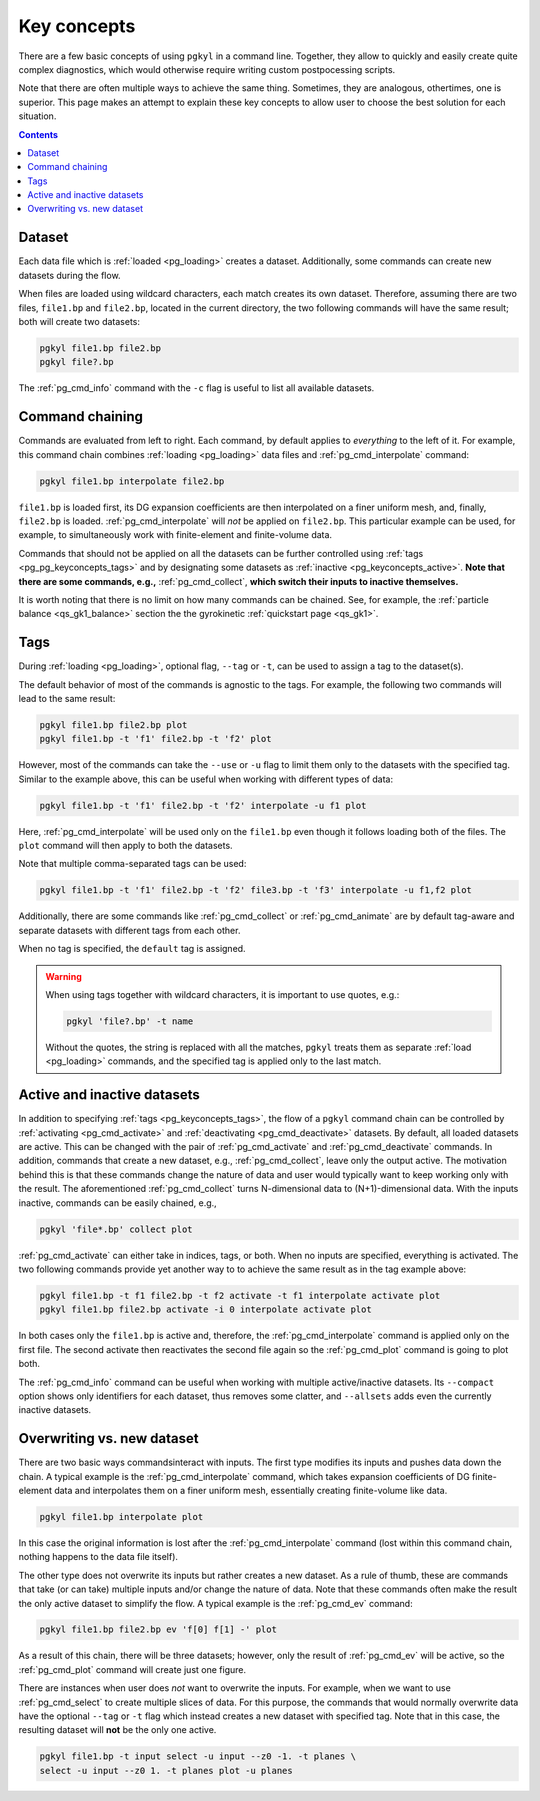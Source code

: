 .. _pg_keyconcepts:

Key concepts
++++++++++++

There are a few basic concepts of using ``pgkyl`` in a command
line. Together, they allow to quickly and easily create quite complex
diagnostics, which would otherwise require writing custom
postpocessing scripts.

Note that there are often multiple ways to achieve the same
thing. Sometimes, they are analogous, othertimes, one is
superior. This page makes an attempt to explain these key concepts to
allow user to choose the best solution for each situation.

.. contents::

Dataset
-------
.. _pg_keyconcepts_dataset:

Each data file which is :ref:`loaded <pg_loading>` creates a
dataset. Additionally, some commands can create new datasets during the
flow.

When files are loaded using wildcard characters, each match creates
its own dataset. Therefore, assuming there are two files, ``file1.bp``
and ``file2.bp``, located in the current directory, the two following
commands will have the same result; both will create two datasets:

.. code-block:: bash

   pgkyl file1.bp file2.bp
   pgkyl file?.bp

The :ref:`pg_cmd_info` command with the ``-c`` flag is useful to list
all available datasets.

Command chaining
----------------
.. _pg_keyconcepts_chaining:

Commands are evaluated from left to right. Each command, by default
applies to *everything* to the left of it. For example, this command
chain combines :ref:`loading <pg_loading>` data files and
:ref:`pg_cmd_interpolate` command:

.. code-block:: bash

   pgkyl file1.bp interpolate file2.bp

``file1.bp`` is loaded first, its DG expansion coefficients
are then interpolated on a finer uniform mesh, and, finally,
``file2.bp`` is loaded. :ref:`pg_cmd_interpolate` will *not* be
applied on ``file2.bp``. This particular example can be used, for
example, to simultaneously work with finite-element and finite-volume
data.

Commands that should not be applied on all the datasets can be further
controlled using :ref:`tags <pg_pg_keyconcepts_tags>` and by
designating some datasets as :ref:`inactive
<pg_keyconcepts_active>`. **Note that there are some commands, e.g.,**
:ref:`pg_cmd_collect`, **which switch their inputs to inactive
themselves.**

It is worth noting that there is no limit on how many commands can be
chained. See, for example, the :ref:`particle balance
<qs_gk1_balance>` section the the gyrokinetic :ref:`quickstart page
<qs_gk1>`.

Tags
----
.. _pg_keyconcepts_tags:

During :ref:`loading <pg_loading>`, optional flag, ``--tag`` or
``-t``, can be used to assign a tag to the dataset(s).

The default behavior of most of the commands is agnostic to the
tags. For example, the following two commands will lead to the same
result:

.. code-block:: bash
                
   pgkyl file1.bp file2.bp plot
   pgkyl file1.bp -t 'f1' file2.bp -t 'f2' plot

However, most of the commands can take the ``--use`` or ``-u`` flag to
limit them only to the datasets with the specified tag. Similar to
the example above, this can be useful when working with different
types of data:

.. code-block:: bash
                
   pgkyl file1.bp -t 'f1' file2.bp -t 'f2' interpolate -u f1 plot

Here, :ref:`pg_cmd_interpolate` will be used only on the ``file1.bp``
even though it follows loading both of the files. The ``plot`` command
will then apply to both the datasets.

Note that multiple comma-separated tags can be used:

.. code-block:: bash
                
   pgkyl file1.bp -t 'f1' file2.bp -t 'f2' file3.bp -t 'f3' interpolate -u f1,f2 plot

Additionally, there are some commands like :ref:`pg_cmd_collect` or
:ref:`pg_cmd_animate` are by default tag-aware and separate datasets
with different tags from each other.

When no tag is specified, the ``default`` tag is assigned.

.. warning::
   When using tags together with wildcard characters, it is important
   to use quotes, e.g.:

   .. code-block:: bash
                
      pgkyl 'file?.bp' -t name

   Without the quotes, the string is replaced with all the matches,
   ``pgkyl`` treats them as separate :ref:`load <pg_loading>`
   commands, and the specified tag is applied only to the last match.


Active and inactive datasets
----------------------------
.. _pg_keyconcepts_active:

In addition to specifying :ref:`tags <pg_keyconcepts_tags>`, the flow
of a ``pgkyl`` command chain can be controlled by :ref:`activating
<pg_cmd_activate>` and :ref:`deactivating <pg_cmd_deactivate>`
datasets. By default, all loaded datasets are active. This can be
changed with the pair of :ref:`pg_cmd_activate` and
:ref:`pg_cmd_deactivate` commands. In addition, commands that create a
new dataset, e.g., :ref:`pg_cmd_collect`, leave only the output
active. The motivation behind this is that these commands change the
nature of data and user would typically want to keep working only with
the result. The aforementioned :ref:`pg_cmd_collect` turns
N-dimensional data to (N+1)-dimensional data. With the inputs
inactive, commands can be easily chained, e.g.,

.. code-block:: bash

   pgkyl 'file*.bp' collect plot


:ref:`pg_cmd_activate` can either take in indices, tags, or
both. When no inputs are specified, everything is activated. The two
following commands provide yet another way to to achieve the same
result as in the tag example above:

.. code-block:: bash
                
   pgkyl file1.bp -t f1 file2.bp -t f2 activate -t f1 interpolate activate plot
   pgkyl file1.bp file2.bp activate -i 0 interpolate activate plot

In both cases only the ``file1.bp`` is active and, therefore, the
:ref:`pg_cmd_interpolate` command is applied only on the first
file. The second activate then reactivates the second file again so
the :ref:`pg_cmd_plot` command is going to plot both.
   
The :ref:`pg_cmd_info` command can be useful when working with
multiple active/inactive datasets. Its ``--compact`` option shows only
identifiers for each dataset, thus removes some clatter, and
``--allsets`` adds even the currently inactive datasets.

   
Overwriting vs. new dataset
---------------------------
.. _pg_keyconcepts_overwrite:

There are two basic ways commandsinteract with inputs. The first type
modifies its inputs and pushes data down the chain. A typical example
is the :ref:`pg_cmd_interpolate` command, which takes expansion
coefficients of DG finite-element data and interpolates them on a
finer uniform mesh, essentially creating finite-volume like data.

.. code-block:: bash
                
   pgkyl file1.bp interpolate plot

In this case the original information is lost after the
:ref:`pg_cmd_interpolate` command (lost within this command chain,
nothing happens to the data file itself).

The other type does not overwrite its inputs but rather creates a new
dataset. As a rule of thumb, these are commands that take (or can
take) multiple inputs and/or change the nature of data. Note that
these commands often make the result the only active dataset to
simplify the flow. A typical example is the :ref:`pg_cmd_ev` command:

.. code-block:: bash
                
   pgkyl file1.bp file2.bp ev 'f[0] f[1] -' plot

As a result of this chain, there will be three datasets; however, only
the result of :ref:`pg_cmd_ev` will be active, so the
:ref:`pg_cmd_plot` command will create just one figure.

There are instances when user does *not* want to overwrite the
inputs. For example, when we want to use :ref:`pg_cmd_select` to
create multiple slices of data. For this purpose, the commands that
would normally overwrite data have the optional ``--tag`` or ``-t`` flag
which instead creates a new dataset with specified tag. Note that in
this case, the resulting dataset will **not** be the only one active.

.. code-block:: bash

   pgkyl file1.bp -t input select -u input --z0 -1. -t planes \
   select -u input --z0 1. -t planes plot -u planes
